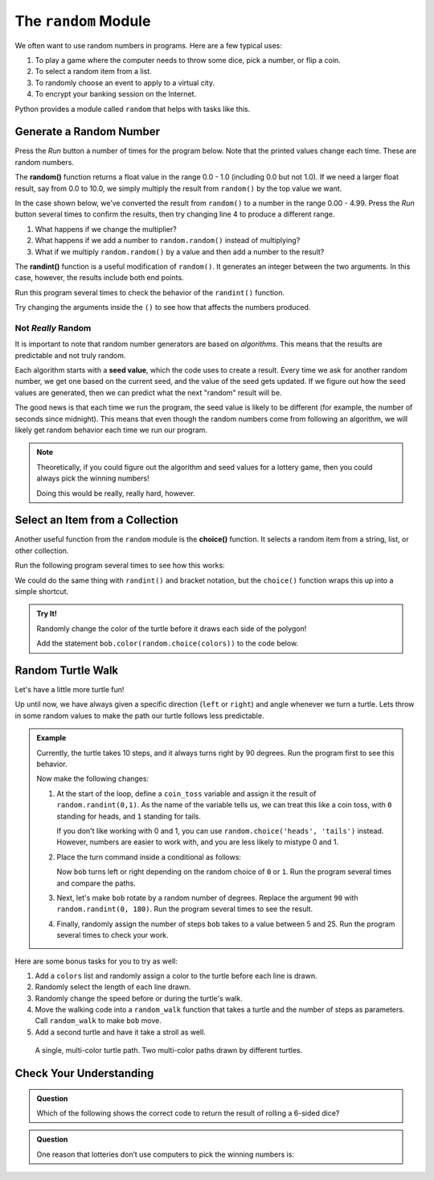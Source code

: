 The ``random`` Module
=====================

We often want to use random numbers in programs. Here are a few typical uses:

#. To play a game where the computer needs to throw some dice, pick a number,
   or flip a coin.
#. To select a random item from a list.
#. To randomly choose an event to apply to a virtual city.
#. To encrypt your banking session on the Internet.

Python provides a module called ``random`` that helps with tasks like this.

Generate a Random Number
------------------------

Press the *Run* button a number of times for the program below. Note that the
printed values change each time. These are random numbers.

.. raw:: html

   <iframe src="https://trinket.io/embed/python/a38187485a" width="100%" height="300" frameborder="1" marginwidth="0" marginheight="0" allowfullscreen></iframe>


.. index:: ! random(), ! randint()

The **random()** function returns a float value in the range 0.0 - 1.0
(including 0.0 but not 1.0). If we need a larger float result,
say from 0.0 to 10.0, we simply multiply the result from ``random()`` by the
top value we want.

In the case shown below, we’ve converted the result from ``random()`` to a
number in the range 0.00 - 4.99. Press the *Run* button several times to
confirm the results, then try changing line 4 to produce a different range.

#. What happens if we change the multiplier?
#. What happens if we add a number to ``random.random()`` instead of
   multiplying?
#. What if we multiply ``random.random()`` by a value and then add a number to
   the result?

.. raw:: html

   <iframe src="https://trinket.io/embed/python/4a4752da5c" width="100%" height="300" frameborder="1" marginwidth="0" marginheight="0" allowfullscreen></iframe>

The **randint()** function is a useful modification of ``random()``. It
generates an integer between the two arguments. In this case, however, the
results include both end points.

Run this program several times to check the behavior of the ``randint()``
function.

.. raw:: html

   <iframe src="https://trinket.io/embed/python/17a01e0a3e" width="100%" height="300" frameborder="1" marginwidth="0" marginheight="0" allowfullscreen></iframe>

Try changing the arguments inside the ``()`` to see how that affects the
numbers produced.

Not *Really* Random
^^^^^^^^^^^^^^^^^^^

It is important to note that random number generators are based on
*algorithms*. This means that the results are predictable and not truly random.

Each algorithm starts with a **seed value**, which the code uses to create a
result. Every time we ask for another random number, we get one based on the
current seed, and the value of the seed gets updated. If we figure out how the
seed values are generated, then we can predict what the next "random" result
will be.

The good news is that each time we run the program, the seed value is likely
to be different (for example, the number of seconds since midnight). This means
that even though the random numbers come from following an algorithm, we will
likely get random behavior each time we run our program.

.. admonition:: Note

   Theoretically, if you could figure out the algorithm and seed values for a
   lottery game, then you could always pick the winning numbers!

   Doing this would be really, really hard, however.

Select an Item from a Collection
--------------------------------

.. index:: ! choice()

Another useful function from the ``random`` module is the **choice()**
function. It selects a random item from a string, list, or other collection.

Run the following program several times to see how this works:

.. raw:: html

   <iframe src="https://trinket.io/embed/python/09f0f7531e" width="100%" height="300" frameborder="1" marginwidth="0" marginheight="0" allowfullscreen></iframe>


We could do the same thing with ``randint()`` and bracket notation, but the
``choice()`` function wraps this up into a simple shortcut.

.. sourcecode:: Python
   :linenos:

   import random

   colors = ['red', 'orange', 'yellow', 'green', 'blue', 'indigo', 'violet']

   # Select a random integer from 0 - 6:
   index = random.randint(0, len(colors)-1)

   # Save the random element from the list:
   color_choice = colors[index]

.. admonition:: Try It!

   Randomly change the color of the turtle before it draws each side of the
   polygon!

   Add the statement ``bob.color(random.choice(colors))`` to the code below.

   .. raw:: html

      <iframe height="700px" width="100%" src="https://repl.it/@launchcode/Random-Turtle-Color?lite=true" scrolling="no" frameborder="yes" allowtransparency="true" allowfullscreen="true" sandbox="allow-forms allow-pointer-lock allow-popups allow-same-origin allow-scripts allow-modals"></iframe>

Random Turtle Walk
------------------

Let's have a little more turtle fun!

Up until now, we have always given a specific direction (``left`` or ``right``)
and angle whenever we turn a turtle. Lets throw in some random values to make
the path our turtle follows less predictable.

.. admonition:: Example

   Currently, the turtle takes 10 steps, and it always turns right by 90
   degrees. Run the program first to see this behavior.
   
   .. raw:: html

      <iframe height="700px" width="100%" src="https://repl.it/@launchcode/Random-Turtle-Walk?lite=true" scrolling="no" frameborder="yes" allowtransparency="true" allowfullscreen="true" sandbox="allow-forms allow-pointer-lock allow-popups allow-same-origin allow-scripts allow-modals"></iframe>

   Now make the following changes:

   #. At the start of the loop, define a ``coin_toss`` variable and assign it
      the result of ``random.randint(0,1)``. As the name of the variable tells
      us, we can treat this like a coin toss, with ``0`` standing for heads,
      and ``1`` standing for tails.
      
      If you don't like working with 0 and 1, you can use
      ``random.choice('heads', 'tails')`` instead. However, numbers are easier
      to work with, and you are less likely to mistype 0 and 1.
   #. Place the turn command inside a conditional as follows:

      .. sourcecode:: Python
         :lineno-start: 14

         if coin_toss == 0:
            bob.right(90)
         else:
            bob.left(90)
      
      Now ``bob`` turns left or right depending on the random choice of ``0`` or
      ``1``. Run the program several times and compare the paths.
   #. Next, let's make ``bob`` rotate by a random number of degrees. Replace the
      argument ``90`` with ``random.randint(0, 180)``. Run the program several
      times to see the result.
   #. Finally, randomly assign the number of steps ``bob`` takes to a value
      between 5 and 25. Run the program several times to check your work.

Here are some bonus tasks for you to try as well:

#. Add a ``colors`` list and randomly assign a color to the turtle before each
   line is drawn.
#. Randomly select the length of each line drawn.
#. Randomly change the speed before or during the turtle's walk.
#. Move the walking code into a ``random_walk`` function that takes a turtle
   and the number of steps as parameters. Call ``random_walk`` to make ``bob``
   move.
#. Add a second turtle and have it take a stroll as well.

.. figure:: figures/turtle-random-walk.png
   :alt: Image with two panels. The left panel shows a single, multi-color random turtle path. The right panel shows two multi-color, random turtle paths.

   A single, multi-color turtle path. Two multi-color paths drawn by different turtles.

Check Your Understanding
------------------------

.. admonition:: Question

   Which of the following shows the correct code to return the result of
   rolling a 6-sided dice?

   .. raw:: html

      <ol type="a">
         <li><input type="radio" name="Q1" autocomplete="off" onclick="evaluateMC(name, false)"> <span style="color:#419f6a; font-weight: bold">random.randint(0, 7)</span></li>
         <li><input type="radio" name="Q1" autocomplete="off" onclick="evaluateMC(name, false)"> <span style="color:#419f6a; font-weight: bold">random.randint(1, 7)</span></li>
         <li><input type="radio" name="Q1" autocomplete="off" onclick="evaluateMC(name, false)"> <span style="color:#419f6a; font-weight: bold">random.randint(0, 6)</span></li>
         <li><input type="radio" name="Q1" autocomplete="off" onclick="evaluateMC(name, true)"> <span style="color:#419f6a; font-weight: bold">random.randint(1, 6)</span></li>
      </ol>
      <p id="Q1"></p>

.. Answer = d

.. admonition:: Question

   One reason that lotteries don’t use computers to pick the winning numbers
   is:

   .. raw:: html

      <ol type="a">
         <li><input type="radio" name="Q2" autocomplete="off" onclick="evaluateMC(name, false)"> There is no computer on the stage for the drawing.</li>
         <li><input type="radio" name="Q2" autocomplete="off" onclick="evaluateMC(name, true)"> Computers don’t really generate random numbers.</li>
         <li><input type="radio" name="Q2" autocomplete="off" onclick="evaluateMC(name, false)"> Computers would generate the same numbers for each drawing.</li>
         <li><input type="radio" name="Q2" autocomplete="off" onclick="evaluateMC(name, false)"> The computer can’t tell what values were already selected, so it might repeat the same number several times.</li>
      </ol>
      <p id="Q2"></p>

.. Answer = b

.. raw:: html

   <script type="text/JavaScript">
      function evaluateMC(id, correct) {
         if (correct) {
            document.getElementById(id).innerHTML = 'Yep!';
            document.getElementById(id).style.color = 'blue';
         } else {
            document.getElementById(id).innerHTML = 'Nope!';
            document.getElementById(id).style.color = 'red';
         }
      }
   </script>
